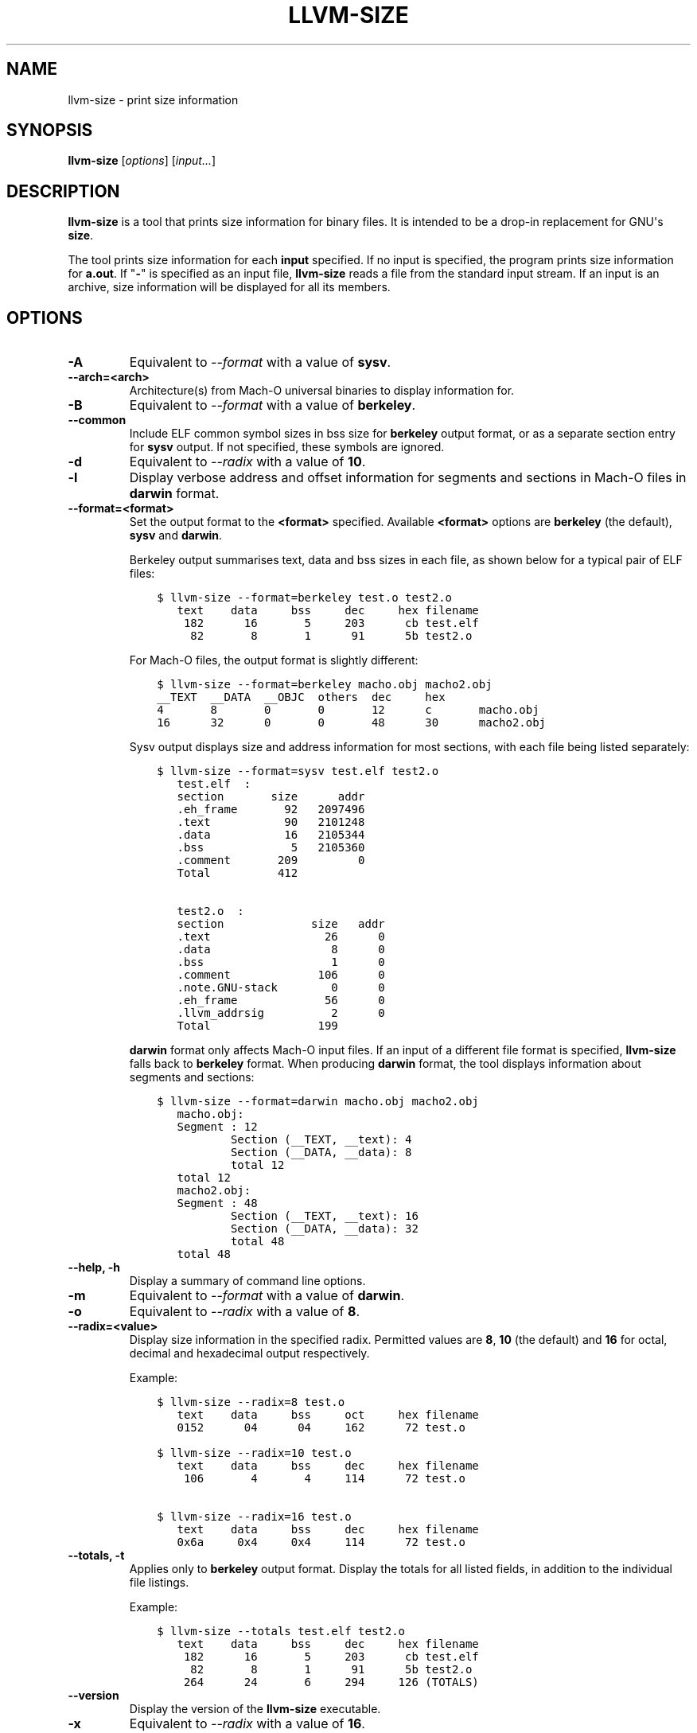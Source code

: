 .\" Man page generated from reStructuredText.
.
.
.nr rst2man-indent-level 0
.
.de1 rstReportMargin
\\$1 \\n[an-margin]
level \\n[rst2man-indent-level]
level margin: \\n[rst2man-indent\\n[rst2man-indent-level]]
-
\\n[rst2man-indent0]
\\n[rst2man-indent1]
\\n[rst2man-indent2]
..
.de1 INDENT
.\" .rstReportMargin pre:
. RS \\$1
. nr rst2man-indent\\n[rst2man-indent-level] \\n[an-margin]
. nr rst2man-indent-level +1
.\" .rstReportMargin post:
..
.de UNINDENT
. RE
.\" indent \\n[an-margin]
.\" old: \\n[rst2man-indent\\n[rst2man-indent-level]]
.nr rst2man-indent-level -1
.\" new: \\n[rst2man-indent\\n[rst2man-indent-level]]
.in \\n[rst2man-indent\\n[rst2man-indent-level]]u
..
.TH "LLVM-SIZE" "1" "2023-05-24" "16" "LLVM"
.SH NAME
llvm-size \- print size information
.SH SYNOPSIS
.sp
\fBllvm\-size\fP [\fIoptions\fP] [\fIinput...\fP]
.SH DESCRIPTION
.sp
\fBllvm\-size\fP is a tool that prints size information for binary files.
It is intended to be a drop\-in replacement for GNU\(aqs \fBsize\fP\&.
.sp
The tool prints size information for each \fBinput\fP specified. If no input is
specified, the program prints size information for \fBa.out\fP\&. If \(dq\fB\-\fP\(dq is
specified as an input file, \fBllvm\-size\fP reads a file from the standard
input stream. If an input is an archive, size information will be displayed for
all its members.
.SH OPTIONS
.INDENT 0.0
.TP
.B \-A
Equivalent to \fI\%\-\-format\fP with a value of \fBsysv\fP\&.
.UNINDENT
.INDENT 0.0
.TP
.B \-\-arch=<arch>
Architecture(s) from Mach\-O universal binaries to display information for.
.UNINDENT
.INDENT 0.0
.TP
.B \-B
Equivalent to \fI\%\-\-format\fP with a value of \fBberkeley\fP\&.
.UNINDENT
.INDENT 0.0
.TP
.B \-\-common
Include ELF common symbol sizes in bss size for \fBberkeley\fP output format, or
as a separate section entry for \fBsysv\fP output. If not specified, these
symbols are ignored.
.UNINDENT
.INDENT 0.0
.TP
.B \-d
Equivalent to \fI\%\-\-radix\fP with a value of \fB10\fP\&.
.UNINDENT
.INDENT 0.0
.TP
.B \-l
Display verbose address and offset information for segments and sections in
Mach\-O files in \fBdarwin\fP format.
.UNINDENT
.INDENT 0.0
.TP
.B \-\-format=<format>
Set the output format to the \fB<format>\fP specified. Available \fB<format>\fP
options are \fBberkeley\fP (the default), \fBsysv\fP and \fBdarwin\fP\&.
.sp
Berkeley output summarises text, data and bss sizes in each file, as shown
below for a typical pair of ELF files:
.INDENT 7.0
.INDENT 3.5
.sp
.nf
.ft C
$ llvm\-size \-\-format=berkeley test.o test2.o
   text    data     bss     dec     hex filename
    182      16       5     203      cb test.elf
     82       8       1      91      5b test2.o
.ft P
.fi
.UNINDENT
.UNINDENT
.sp
For Mach\-O files, the output format is slightly different:
.INDENT 7.0
.INDENT 3.5
.sp
.nf
.ft C
$ llvm\-size \-\-format=berkeley macho.obj macho2.obj
__TEXT  __DATA  __OBJC  others  dec     hex
4       8       0       0       12      c       macho.obj
16      32      0       0       48      30      macho2.obj
.ft P
.fi
.UNINDENT
.UNINDENT
.sp
Sysv output displays size and address information for most sections, with each
file being listed separately:
.INDENT 7.0
.INDENT 3.5
.sp
.nf
.ft C
$ llvm\-size \-\-format=sysv test.elf test2.o
   test.elf  :
   section       size      addr
   .eh_frame       92   2097496
   .text           90   2101248
   .data           16   2105344
   .bss             5   2105360
   .comment       209         0
   Total          412

   test2.o  :
   section             size   addr
   .text                 26      0
   .data                  8      0
   .bss                   1      0
   .comment             106      0
   .note.GNU\-stack        0      0
   .eh_frame             56      0
   .llvm_addrsig          2      0
   Total                199
.ft P
.fi
.UNINDENT
.UNINDENT
.sp
\fBdarwin\fP format only affects Mach\-O input files. If an input of a different
file format is specified, \fBllvm\-size\fP falls back to \fBberkeley\fP
format. When producing \fBdarwin\fP format, the tool displays information about
segments and sections:
.INDENT 7.0
.INDENT 3.5
.sp
.nf
.ft C
$ llvm\-size \-\-format=darwin macho.obj macho2.obj
   macho.obj:
   Segment : 12
           Section (__TEXT, __text): 4
           Section (__DATA, __data): 8
           total 12
   total 12
   macho2.obj:
   Segment : 48
           Section (__TEXT, __text): 16
           Section (__DATA, __data): 32
           total 48
   total 48
.ft P
.fi
.UNINDENT
.UNINDENT
.UNINDENT
.INDENT 0.0
.TP
.B \-\-help, \-h
Display a summary of command line options.
.UNINDENT
.INDENT 0.0
.TP
.B \-m
Equivalent to \fI\%\-\-format\fP with a value of \fBdarwin\fP\&.
.UNINDENT
.INDENT 0.0
.TP
.B \-o
Equivalent to \fI\%\-\-radix\fP with a value of \fB8\fP\&.
.UNINDENT
.INDENT 0.0
.TP
.B \-\-radix=<value>
Display size information in the specified radix. Permitted values are \fB8\fP,
\fB10\fP (the default) and \fB16\fP for octal, decimal and hexadecimal output
respectively.
.sp
Example:
.INDENT 7.0
.INDENT 3.5
.sp
.nf
.ft C
$ llvm\-size \-\-radix=8 test.o
   text    data     bss     oct     hex filename
   0152      04      04     162      72 test.o

$ llvm\-size \-\-radix=10 test.o
   text    data     bss     dec     hex filename
    106       4       4     114      72 test.o

$ llvm\-size \-\-radix=16 test.o
   text    data     bss     dec     hex filename
   0x6a     0x4     0x4     114      72 test.o
.ft P
.fi
.UNINDENT
.UNINDENT
.UNINDENT
.INDENT 0.0
.TP
.B \-\-totals, \-t
Applies only to \fBberkeley\fP output format. Display the totals for all listed
fields, in addition to the individual file listings.
.sp
Example:
.INDENT 7.0
.INDENT 3.5
.sp
.nf
.ft C
$ llvm\-size \-\-totals test.elf test2.o
   text    data     bss     dec     hex filename
    182      16       5     203      cb test.elf
     82       8       1      91      5b test2.o
    264      24       6     294     126 (TOTALS)
.ft P
.fi
.UNINDENT
.UNINDENT
.UNINDENT
.INDENT 0.0
.TP
.B \-\-version
Display the version of the \fBllvm\-size\fP executable.
.UNINDENT
.INDENT 0.0
.TP
.B \-x
Equivalent to \fI\%\-\-radix\fP with a value of \fB16\fP\&.
.UNINDENT
.INDENT 0.0
.TP
.B @<FILE>
Read command\-line options from response file \fB<FILE>\fP\&.
.UNINDENT
.SH EXIT STATUS
.sp
\fBllvm\-size\fP exits with a non\-zero exit code if there is an error.
Otherwise, it exits with code 0.
.SH BUGS
.sp
To report bugs, please visit <\fI\%https://github.com/llvm/llvm\-project/labels/tools:llvm\-size/\fP>.
.SH AUTHOR
Maintained by the LLVM Team (https://llvm.org/).
.SH COPYRIGHT
2003-2023, LLVM Project
.\" Generated by docutils manpage writer.
.
